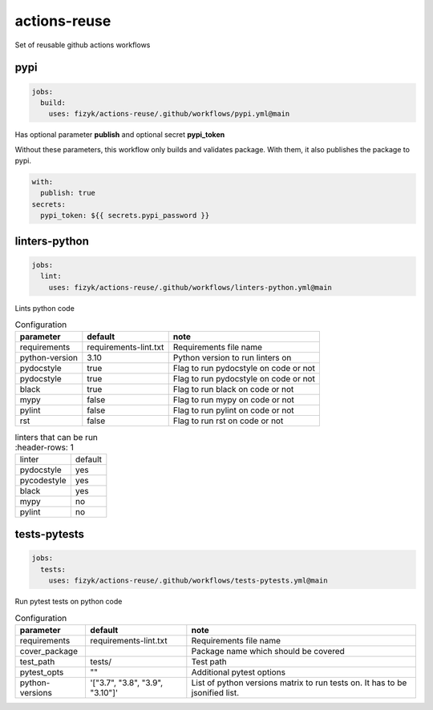 actions-reuse
=============

Set of reusable github actions workflows


pypi
----

.. code-block:: yaml

    jobs:
      build:
        uses: fizyk/actions-reuse/.github/workflows/pypi.yml@main

Has optional parameter **publish** and optional secret **pypi_token**

Without these parameters, this workflow only builds and validates package.
With them, it also publishes the package to pypi.

.. code-block:: yaml

    with:
      publish: true
    secrets:
      pypi_token: ${{ secrets.pypi_password }}

linters-python
--------------

.. code-block:: yaml

    jobs:
      lint:
        uses: fizyk/actions-reuse/.github/workflows/linters-python.yml@main

Lints python code


.. list-table:: Configuration
   :header-rows: 1

   * - parameter
     - default
     - note
   * - requirements
     - requirements-lint.txt
     - Requirements file name
   * - python-version
     - 3.10
     - Python version to run linters on
   * - pydocstyle
     - true
     - Flag to run pydocstyle on code or not
   * - pydocstyle
     - true
     - Flag to run pydocstyle on code or not
   * - black
     - true
     - Flag to run black on code or not
   * - mypy
     - false
     - Flag to run mypy on code or not
   * - pylint
     - false
     - Flag to run pylint on code or not
   * - rst
     - false
     - Flag to run rst on code or not

.. list-table:: linters that can be run
    :header-rows: 1

   * - linter
     - default
   * - pydocstyle
     - yes
   * - pycodestyle
     - yes
   * - black
     - yes
   * - mypy
     - no
   * - pylint
     - no

tests-pytests
-------------

.. code-block:: yaml

    jobs:
      tests:
        uses: fizyk/actions-reuse/.github/workflows/tests-pytests.yml@main

Run pytest tests on python code


.. list-table:: Configuration
   :header-rows: 1

   * - parameter
     - default
     - note
   * - requirements
     - requirements-lint.txt
     - Requirements file name
   * - cover_package
     -
     - Package name which should be covered
   * - test_path
     - tests/
     - Test path
   * - pytest_opts
     - ""
     - Additional pytest options
   * - python-versions
     - '["3.7", "3.8", "3.9", "3.10"]'
     - List of python versions matrix to run tests on. It has to be jsonified list.
